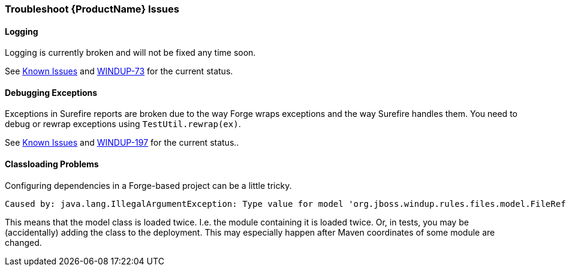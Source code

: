 


 

[[Dev-Troubleshoot-Issues]]
=== Troubleshoot {ProductName} Issues

==== Logging

Logging is currently broken and will not be fixed any time soon. 

See xref:Known-Issues[Known Issues] and https://issues.jboss.org/browse/WINDUP-73[WINDUP-73] for the current status.

==== Debugging Exceptions

Exceptions in Surefire reports are broken due to the way Forge wraps
exceptions and the way Surefire handles them. You need to
debug or rewrap exceptions using `TestUtil.rewrap(ex)`. 

See xref:Known-Issues[Known Issues] and https://issues.jboss.org/browse/WINDUP-197[WINDUP-197] for the current status..

==== Classloading Problems

Configuring dependencies in a Forge-based project can be a little tricky.
// See xref:Dev-Dependencies[Dependencies] for some hints.

-----
Caused by: java.lang.IllegalArgumentException: Type value for model 'org.jboss.windup.rules.files.model.FileReferenceModel' is already registered with model org.jboss.windup.rules.files.model.FileReferenceModel
-----

This means that the model class is loaded twice. I.e. the module containing it is loaded twice. Or, in tests, you may be (accidentally) adding the class to the deployment.
This may especially happen after Maven coordinates of some module are changed.
